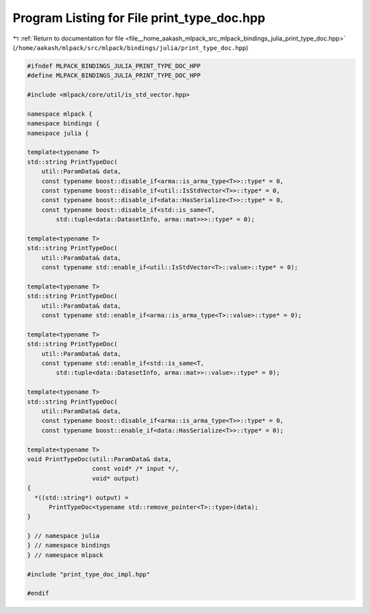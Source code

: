 
.. _program_listing_file__home_aakash_mlpack_src_mlpack_bindings_julia_print_type_doc.hpp:

Program Listing for File print_type_doc.hpp
===========================================

|exhale_lsh| :ref:`Return to documentation for file <file__home_aakash_mlpack_src_mlpack_bindings_julia_print_type_doc.hpp>` (``/home/aakash/mlpack/src/mlpack/bindings/julia/print_type_doc.hpp``)

.. |exhale_lsh| unicode:: U+021B0 .. UPWARDS ARROW WITH TIP LEFTWARDS

.. code-block:: cpp

   
   #ifndef MLPACK_BINDINGS_JULIA_PRINT_TYPE_DOC_HPP
   #define MLPACK_BINDINGS_JULIA_PRINT_TYPE_DOC_HPP
   
   #include <mlpack/core/util/is_std_vector.hpp>
   
   namespace mlpack {
   namespace bindings {
   namespace julia {
   
   template<typename T>
   std::string PrintTypeDoc(
       util::ParamData& data,
       const typename boost::disable_if<arma::is_arma_type<T>>::type* = 0,
       const typename boost::disable_if<util::IsStdVector<T>>::type* = 0,
       const typename boost::disable_if<data::HasSerialize<T>>::type* = 0,
       const typename boost::disable_if<std::is_same<T,
           std::tuple<data::DatasetInfo, arma::mat>>>::type* = 0);
   
   template<typename T>
   std::string PrintTypeDoc(
       util::ParamData& data,
       const typename std::enable_if<util::IsStdVector<T>::value>::type* = 0);
   
   template<typename T>
   std::string PrintTypeDoc(
       util::ParamData& data,
       const typename std::enable_if<arma::is_arma_type<T>::value>::type* = 0);
   
   template<typename T>
   std::string PrintTypeDoc(
       util::ParamData& data,
       const typename std::enable_if<std::is_same<T,
           std::tuple<data::DatasetInfo, arma::mat>>::value>::type* = 0);
   
   template<typename T>
   std::string PrintTypeDoc(
       util::ParamData& data,
       const typename boost::disable_if<arma::is_arma_type<T>>::type* = 0,
       const typename boost::enable_if<data::HasSerialize<T>>::type* = 0);
   
   template<typename T>
   void PrintTypeDoc(util::ParamData& data,
                     const void* /* input */,
                     void* output)
   {
     *((std::string*) output) =
         PrintTypeDoc<typename std::remove_pointer<T>::type>(data);
   }
   
   } // namespace julia
   } // namespace bindings
   } // namespace mlpack
   
   #include "print_type_doc_impl.hpp"
   
   #endif
